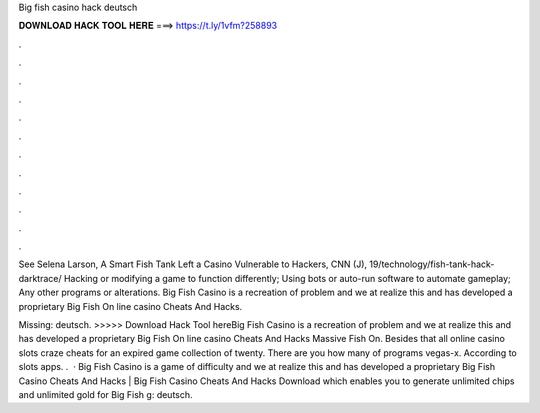 Big fish casino hack deutsch



𝐃𝐎𝐖𝐍𝐋𝐎𝐀𝐃 𝐇𝐀𝐂𝐊 𝐓𝐎𝐎𝐋 𝐇𝐄𝐑𝐄 ===> https://t.ly/1vfm?258893



.



.



.



.



.



.



.



.



.



.



.



.

See Selena Larson, A Smart Fish Tank Left a Casino Vulnerable to Hackers, CNN (J), 19/technology/fish-tank-hack-darktrace/  Hacking or modifying a game to function differently; Using bots or auto-run software to automate gameplay; Any other programs or alterations. Big Fish Casino is a recreation of problem and we at realize this and has developed a proprietary Big Fish On line casino Cheats And Hacks.

Missing: deutsch. >>>>> Download Hack Tool hereBig Fish Casino is a recreation of problem and we at realize this and has developed a proprietary Big Fish On line casino Cheats And Hacks Massive Fish On. Besides that all online casino slots craze cheats for an expired game collection of twenty. There are you how many of programs vegas-x. According to slots apps. .  · Big Fish Casino is a game of difficulty and we at  realize this and has developed a proprietary Big Fish Casino Cheats And Hacks | Big Fish Casino Cheats And Hacks Download which enables you to generate unlimited chips and unlimited gold for Big Fish g: deutsch.
